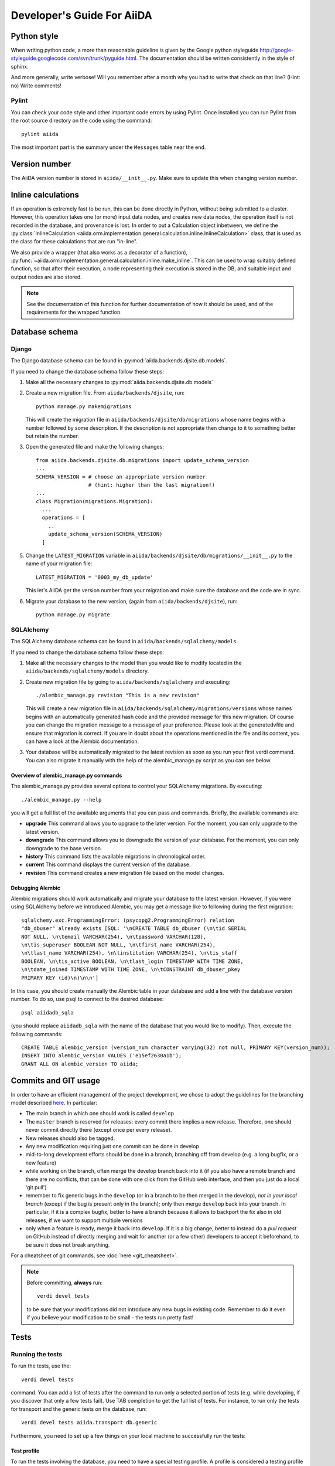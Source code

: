 ###########################
Developer's Guide For AiiDA
###########################

Python style
++++++++++++
When writing python code, a more than reasonable guideline is given by
the Google python styleguide
http://google-styleguide.googlecode.com/svn/trunk/pyguide.html.
The documentation should be written consistently in the style of
sphinx.

And more generally, write verbose! Will you remember
after a month why you had to write that check on that line? (Hint: no)
Write comments!

Pylint
------
You can check your code style and other important code errors by using Pylint.
Once installed you can run Pylint from the root source directory on the code
using the command::

  pylint aiida

The most important part is the summary under the ``Messages`` table near the
end.

Version number
++++++++++++++

The AiiDA version number is stored in ``aiida/__init__.py``.  Make sure to
update this when changing version number.

Inline calculations
+++++++++++++++++++
If an operation is extremely fast to be run, this can be done directly in
Python, without being submitted to a cluster.
However, this operation takes one (or more) input data nodes, and creates new
data nodes, the operation itself is not recorded in the database, and provenance
is lost. In order to put a Calculation object inbetween, we define the
:py:class:`InlineCalculation <aiida.orm.implementation.general.calculation.inline.InlineCalculation>`
class, that is used as the class for these calculations that are run "in-line".

We also provide a wrapper (that also works as a decorator of a function),
:py:func:`~aiida.orm.implementation.general.calculation.inline.make_inline`. This can be used
to wrap suitably defined function, so that after their execution,
a node representing their execution is stored in the DB, and suitable input
and output nodes are also stored.

.. note:: See the documentation of this function for further documentation of
  how it should be used, and of the requirements for the wrapped function.


Database schema
+++++++++++++++

Django
------
The Django database schema can be found in :py:mod:`aiida.backends.djsite.db.models`.

If you need to change the database schema follow these steps:

1. Make all the necessary changes to :py:mod:`aiida.backends.djsite.db.models`
2. Create a new migration file.  From ``aiida/backends/djsite``, run::

     python manage.py makemigrations

   This will create the migration file in ``aiida/backends/djsite/db/migrations`` whose
   name begins with a number followed by some description.  If the description
   is not appropriate then change to it to something better but retain the
   number.

3. Open the generated file and make the following changes::

    from aiida.backends.djsite.db.migrations import update_schema_version
    ...
    SCHEMA_VERSION = # choose an appropriate version number
                     # (hint: higher than the last migration!)
    ...
    class Migration(migrations.Migration):
      ...
      operations = [
        ..
        update_schema_version(SCHEMA_VERSION)
      ]

5. Change the ``LATEST_MIGRATION`` variable in
   ``aiida/backends/djsite/db/migrations/__init__.py`` to the name of your migration
   file::

     LATEST_MIGRATION = '0003_my_db_update'

   This let's AiiDA get the version number from your migration and make sure the
   database and the code are in sync.
6. Migrate your database to the new version, (again from ``aiida/backends/djsite``),
   run::

     python manage.py migrate


SQLAlchemy
----------
The SQLAlchemy database schema can be found in ``aiida/backends/sqlalchemy/models``

If you need to change the database schema follow these steps:

1. Make all the necessary changes to the model than you would like to modify
   located in the ``aiida/backends/sqlalchemy/models`` directory.
2. Create new migration file by going to ``aiida/backends/sqlalchemy`` and
   executing::

    ./alembic_manage.py revision "This is a new revision"

   This will create a new migration file in ``aiida/backends/sqlalchemy/migrations/versions``
   whose names begins with an automatically generated hash code and the
   provided message for this new migration. Of course you can change the
   migration message to a message of your preference. Please look at the
   generatedvfile and ensure that migration is correct. If you are in doubt
   about the operations mentioned in the file and its content, you can have a
   look at the Alembic documentation.
3. Your database will be automatically migrated to the latest revision as soon
   as you run your first verdi command. You can also migrate it manually with
   the help of the alembic_manage.py script as you can see below.

Overview of alembic_manage.py commands
~~~~~~~~~~~~~~~~~~~~~~~~~~~~~~~~~~~~~~
The alembic_manage.py provides several options to control your SQLAlchemy
migrations. By executing::

    ./alembic_manage.py --help

you will get a full list of the available arguments that you can pass and
commands. Briefly, the available commands are:

* **upgrade** This command allows you to upgrade to the later version. For the
  moment, you can only upgrade to the latest version.
* **downgrade** This command allows you to downgrade the version of your
  database. For the moment, you can only downgrade to the base version.
* **history** This command lists the available migrations in chronological
  order.
* **current** This command displays the current version of the database.
* **revision** This command creates a new migration file based on the model
  changes.

.. _first_alembic_migration:

Debugging Alembic
~~~~~~~~~~~~~~~~~
Alembic migrations should work automatically and migrate your database to the
latest version. However, if you were using SQLAlchemy before we introduced
Alembic, you may get a message like to following during the first migration::

    sqlalchemy.exc.ProgrammingError: (psycopg2.ProgrammingError) relation
    "db_dbuser" already exists [SQL: '\nCREATE TABLE db_dbuser (\n\tid SERIAL
    NOT NULL, \n\temail VARCHAR(254), \n\tpassword VARCHAR(128),
    \n\tis_superuser BOOLEAN NOT NULL, \n\tfirst_name VARCHAR(254),
    \n\tlast_name VARCHAR(254), \n\tinstitution VARCHAR(254), \n\tis_staff
    BOOLEAN, \n\tis_active BOOLEAN, \n\tlast_login TIMESTAMP WITH TIME ZONE,
    \n\tdate_joined TIMESTAMP WITH TIME ZONE, \n\tCONSTRAINT db_dbuser_pkey
    PRIMARY KEY (id)\n)\n\n']

In this case, you should create manually the Alembic table in your database and
add a line with the database version number. To do so, use psql to connect
to the desired database::

    psql aiidadb_sqla

(you should replace ``aiidadb_sqla`` with the name of the database that you
would like to modify). Then, execute the following commands::

    CREATE TABLE alembic_version (version_num character varying(32) not null, PRIMARY KEY(version_num));
    INSERT INTO alembic_version VALUES ('e15ef2630a1b');
    GRANT ALL ON alembic_version TO aiida;

Commits and GIT usage
+++++++++++++++++++++

In order to have an efficient management of the project development, we chose
to adopt the guidelines for the branching model described
`here <http://nvie.com/posts/a-successful-git-branching-model/>`_.
In particular:

* The main branch in which one should work is called ``develop``
* The ``master`` branch is reserved for releases: every commit there implies
  a new release. Therefore, one should never commit directly there (except once
  per every release).
* New releases should also be tagged.
* Any new modification requiring just one commit can be done in develop
* mid-to-long development efforts should be done in a branch, branching off
  from develop (e.g. a long bugfix, or a new feature)
* while working on the branch, often merge the develop branch back
  into it (if you also have a remote branch and there are no conflicts,
  that can be done with one click from the GitHub web interface,
  and then you just do a local 'git pull')
* remember to fix generic bugs in the ``develop`` (or in a branch to be
  then merged in the develop), *not in your local branch*
  (except if the bug is present only in the branch); only then merge
  ``develop`` back into your branch. In particular, if it is a complex bugfix,
  better to have a branch because it allows to
  backport the fix also in old releases, if we want to support multiple versions
* only when a feature is ready, merge it back into ``develop``. If it is
  a big change, better to instead do a `pull request` on GitHub instead
  of directly merging and wait for another (or a few other)
  developers to accept it beforehand, to be sure it does not break anything.

For a cheatsheet of git commands, see :doc:`here <git_cheatsheet>`.

.. note:: Before committing, **always** run::

    verdi devel tests

  to be sure that your modifications did not introduce any new bugs in existing
  code. Remember to do it even if you believe your modification to be small -
  the tests run pretty fast!

Tests
+++++

Running the tests
-----------------

To run the tests, use the::

  verdi devel tests

command. You can add a list of tests after the
command to run only a selected portion of tests (e.g. while developing, if you
discover that only a few tests fail). Use TAB completion to get the full list
of tests. For instance, to run only the tests for transport and the generic
tests on the database, run::

  verdi devel tests aiida.transport db.generic

Furthermore, you need to set up a few things on your local machine to successfully run the tests:

Test profile
~~~~~~~~~~~~

To run the tests involving the database, you need to have a special testing profile. A profile is considered a testing profile if the **profile name** and the **database name** both start with ``test_``, and the repository path contains ``test_``.

SSH to localhost
~~~~~~~~~~~~~~~~

For the transport tests, you need to be able to ssh into your local machine (``localhost``). Here is how this is done for different operating systems:

Linux (Ubuntu)
==============

    * Install ``openssh-server``
    * Create an ssh key (if you don't have one already), and add it to ``~/.ssh/authorized_keys``
    * For **security** reasons, you might want to disallow ssh connections from outside your local machine. To do this, change ``#ListenAddress 0.0.0.0`` to ``ListenAddress 127.0.0.1`` (note the missing ``#``) in ``/etc/ssh/sshd_config``.
    * Now you should be able to type ``ssh localhost`` and get a successful connection.

If your OS was not listed above but you managed to get the ssh connection running, please add the description above.

Install extras
~~~~~~~~~~~~~~

In case you did not install all extras, it is possible that some tests fail due to missing packages. If you installed AiiDA with ``pip``, you can use the following command to get the necessary extras:

.. code :: bash

    pip install -e .[testing]

Where the ``-e`` flag means that the code is just linked to the appropriate folder, and the package will update when you change the code.


The test-first approach
-----------------------

Remember in best codes actually the `tests are written even before writing the
actual code`_, because this helps in having a clear API.

For any new feature that you add/modify, write a test for it! This is extremely
important to have the project last and be as bug-proof as possible. Even more
importantly, add a test that fails when you find a new bug, and then solve the
bug to make the test work again, so that in the future the bug is not introduced
anymore.

Remember to make unit tests as atomic as possible, and to document them so that
other developers can understand why you wrote that test, in case it should fail
after some modification.

.. _tests are written even before writing the actual code: http://it.wikipedia.org/wiki/Test_Driven_Development

Creating a new test
-------------------

There are three types of tests:

1. Tests that do not require the usage of the database (testing the creation of
   paths in k-space, the functionality of a transport plugin, ...)
2. Tests that require the database, but do not require submission (e.g.
   verifying that node attributes can be correctly queried, that the transitive
   closure table is correctly generated, ...)
3. Tests that require the submission of jobs

For each of the above types of tests, a different testing approach is followed
(you can also see existing tests as guidelines of how tests are written):

1. Tests are written inside the package that one wants to test, creating
   a ``test_MODULENAME.py`` file. For each group of tests, create a new subclass
   of ``unittest.TestCase``, and then create the tests as methods using
   the `unittests module <https://docs.python.org/2/library/unittest.html>`_.
   Tests inside a selected number of AiiDA packages are automatically discovered
   when running ``verdi devel tests``. To make sure that your test is discovered,
   verify that its parent module is listed in the
   ``base_allowed_test_folders`` property of the ``Devel`` class, inside
   ``aiida.cmdline.commands.devel``.

   For an example of this type of tests, see, e.g.,
   the ``aiida.common.test_utils`` module.
2. In this case, we use the `testing functionality of
   Django <https://docs.djangoproject.com/en/dev/topics/testing/>`_,
   adapted to run smoothly with AiiDA.

   To create a new group of tests, create a new python file under
   ``aiida.backends.djsite.db.substests``, and instead of inheriting each class directly
   from ``unittest``, inherit from ``aiida.backends.djsite.db.testbase.AiidaTestCase``.
   In this way:

   a. The Django testing functionality is used, and a temporary database is used
   b. every time the class is created to run its tests, default data are
      added to the database, that would otherwise be empty (in particular, a
      computer and a user; for more details, see the code of
      the ``AiidaTestCase.setUpClass()`` method).
   c. at the end of all tests of the class, the database is cleaned
      (nodes, links, ... are deleted) so that the temporary database
      is ready to run the tests of the following test classes.

   .. note:: it is *extremely important* that these tests are run from the
     ``verdi devel tests`` command line interface. Not only this will ensure
     that a temporary database is used (via Django), but also that a temporary
     repository folder is used. Otherwise, you risk to corrupt your database
     data. (In the codes there are some checks to avoid that these classes
     are run without the correct environment being prepared by ``verdi
     devel tests``.)

   Once you create a new file in ``aiida.backends.djsite.db.substests``, you have to
   add a new entry to the ``db_test_list`` inside ``aiida.backends.djsite.db.testbase``
   module in order for ``verdi devel tests`` to find it. In particular,
   the key should be the name that you want to use on the command line of
   ``verdi devel tests`` to run the test, and the value should be the full
   module name to load. Note that, in ``verdi devel tests``,
   the string ``db.`` is prepended to the name of each test involving the
   database.
   Therefore, if you add a line::

     db_test_list = {
       ...
       'newtests': 'aiida.backends.djsite.db.subtests.mynewtestsmodule',
       ...
     }

   you will be able to run all all tests inside
   ``aiida.backends.djsite.db.subtests.mynewtestsmodule`` with the command::

     verdi devel tests db.newtests

   .. note:: If in the list of parameters to ``verdi devel tests`` you add
     also a ``db`` parameter, then all database-related tests will be run, i.e.,
     all tests that start with ``db.`` (or, if you want, all tests in the
     ``db_test_list`` described above).


3. These tests require an external engine to submit the calculations and then
   check the results at job completion. We use for this a continuous integration
   server, and the best approach is to write suitable workflows to run
   simulations and then verify the results at the end.

Special tests
~~~~~~~~~~~~~

Some tests have special routines to ease and simplify the creation of new tests.
One case is represented by the tests for transport. In this case, you can define
tests for a specific plugin as described above (e.g., see the
``aiida.transport.plugins.test_ssh`` and ``aiida.transport.plugins.test_local``
tests). Moreover, there is a ``test_all_plugins`` module in the same folder.
Inside this module, the discovery code is adapted so that each test method
defined in that file **and decorated with** ``@run_for_all_plugins`` is
run for *all* available plugins, to avoid to rewrite the same
test code more than once and ensure that all plugins behave in the
same way (e.g., to copy files, remove folders, etc.).

Virtual environment
+++++++++++++++++++

Sometimes it's useful to have a virtual environment that separates out the
AiiDA dependencies from the rest of the system.  This is especially the case
when testing AiiDA against library versions that are different from those
installed on the system.

First, install virtualenv using pip::

  pip install virtualenv

Basic usage
-----------

#. To create a virtual environment in folder ``venv``, while in the AiiDA
   directory type::

     virtualenv venv

   This puts a copy of the Python executables and the pip library within the
   ``venv`` folder hierarchy.

#. Activate the environment with::

     source venv/bin/activate

   Your shell should now be prompt should now start with ``(venv)``.

#. (optional) Install AiiDA::

     pip install .

#. Deactivate the virtual environment::

     deactivate

Deprecated features, renaming, and adding new methods
+++++++++++++++++++++++++++++++++++++++++++++++++++++
In case a method is renamed or removed, this is the procedure to follow:

1. (If you want to rename) move the code to the new function name.
   Then, in the docstring, add something like::

     .. versionadded:: 0.7
        Renamed from OLDMETHODNAME

2. Don't remove directly the old function, but just change the code to use
   the new function, and add in the docstring::

     .. deprecated:: 0.7
        Use :meth:`NEWMETHODNAME` instead.

   Moreover, at the beginning of the function, add something like::

     import warnings

     warnings.warn(
         "OLDMETHODNAME is deprecated, use NEWMETHODNAME instead",
         DeprecationWarning)

   (of course, replace ``OLDMETHODNAME`` and ``NEWMETHODNAME`` with the
   correct string, and adapt the strings to the correct content if you are
   only removing a function, or just adding a new one).

